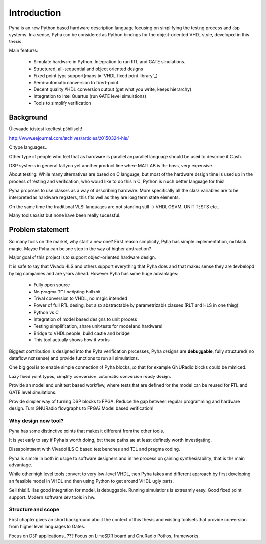Introduction
============

Pyha is an new Python based hardware description language focusing on simplifying the testing process and dsp
systems. In a sense, Pyha can be considered as Python bindings for the object-oriented VHDL style, developed in this
thesis.

Main features:

    - Simulate hardware in Python. Integration to run RTL and GATE simulations.
    - Structured, all-sequential and object oriented designs
    - Fixed point type support(maps to `VHDL fixed point library`_)
    - Semi-automatic conversion to fixed-point
    - Decent quality VHDL conversion output (get what you write, keeps hierarchy)
    - Integration to Intel Quartus (run GATE level simulations)
    - Tools to simplify verification

Background
----------

Ülevaade teistest keeltest põhiliselt!

http://www.eejournal.com/archives/articles/20150324-hls/

C type languages..

Other type of people who feel that as hardware is parallel an parallel language should be used to describe it
Clash.

DSP systems in general fall you yet another product line where MATLAB is the boss, very expensive.


About testing:
While many alternatives are based on C language, but most of the hardware design time is used up in
the process of testing and verification, who would like to do this in C, Python is much better language
for this!

Pyha proposes to use classes as a way of describing hardware. More specifically all the class variables
are to be interpreted as hardware registers, this fits well as they are long term state elements.


On the same time the traditional VLSI languages are not standing still -> VHDL OSVM, UNIT TESTS etc..

Many tools exsist but none have been really sucessful.

Problem statement
-----------------

So many tools on the market, why start a new one? First reason simplicity, Pyha has simple implementation, no black
magic. Maybe Pyha can be one step in the way of higher abstraction?

Major goal of this project is to support object-oriented hardware design.

It is safe to say that Vivado HLS and others support everything that Pyha does and that makes sense they are devbelopd
by big companies and are years ahead.
However Pyha has some huge advantages:

    - Fully open source
    - No pragma TCL sctipting bullshit
    - Trival conversion to VHDL, no magic intended
    - Power of full RTL desing, but also abstractable by parametrizable classes (RLT and HLS in one thing)
    - Python vs C
    - Integration of model based designs to unit process
    - Testing simplification, share unit-tests for model and hardware!
    - Bridge to VHDL people, build castle and bridge
    - This tool actually shows how it works

Biggest contribution is designed into the Pyha verification
processes, Pyha designs are **debuggable**, fully structured( no dataflow nonsense)
and provide functions to run all simulations.

One big goal is to enable simple connection of Pyha blocks,
so that for example GNURadio blocks could be mimiced.

Lazy fixed point types, simplify conversion. automatic
conversion ready design.

Provide an model and unit test based workflow, where tests that are defined for the
model can be reused for RTL and GATE level simulations.

Provide simpler way of turning DSP blocks to FPGA.
Reduce the gap between regular programming and hardware design.
Turn GNURadio flowgraphs to FPGA?
Model based verification!


Why design new tool?
~~~~~~~~~~~~~~~~~~~~

Pyha has some distinctive points that makes it different from the other tools.

It is yet early to say if Pyha is worth doing, but these paths are at least definetly worth investigating.

Dissapointment with VivadoHLS C based test benches and TCL and pragma coding.

Pyha is simple in both in usage to software designers and in the process on gaining synthesisability, that is
the main advantage.

While other high level tools convert to very low-level VHDL, then Pyha takes and different approach by
first developing an feasible model in VHDL and then using Python to get around VHDL ugly parts.

Sell this!!!. Has good integration for model, is debuggable. Running simulations is extreamly
easy. Good fixed point support. Modern software dev tools in hw.




Structure and scope
~~~~~~~~~~~~~~~~~~~

First chapter gives an short background about the context of this thesis and existing toolsets
that provide conversion from higher level languages to Gates.

Focus on DSP applications..
???
Focus on LimeSDR board and GnuRadio Pothos, frameworks.





